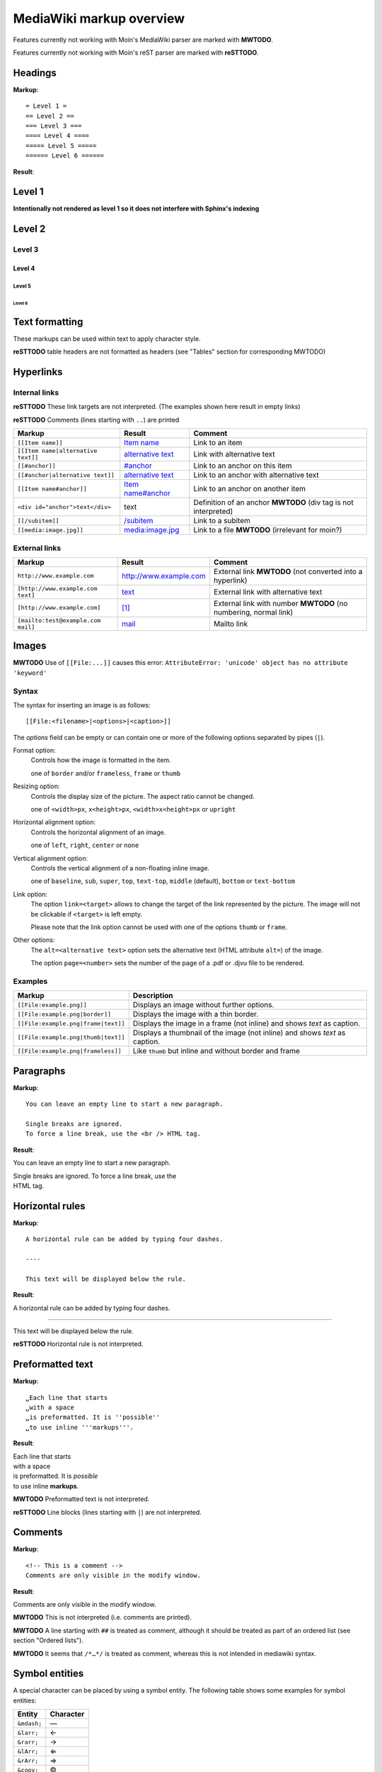 .. role:: underline
.. role:: strikethrough
.. role:: bolditalic

=========================
MediaWiki markup overview
=========================

Features currently not working with Moin's MediaWiki parser are marked with **MWTODO**.

Features currently not working with Moin's reST parser are marked with **reSTTODO**.

Headings
========

**Markup**: ::

= Level 1 =
== Level 2 ==
=== Level 3 ===
==== Level 4 ====
===== Level 5 =====
====== Level 6 ======

**Result**:

Level 1
=======

**Intentionally not rendered as level 1 so it does not interfere with Sphinx's indexing**

Level 2
=======

Level 3
-------

Level 4
*******

Level 5
:::::::

Level 6
+++++++

Text formatting
===============

These markups can be used within text to apply character style.

+------------------------------------+------------------------------------+
| Markup                             | Result                             |
+====================================+====================================+
| ``'''Bold text'''``                | **Bold text**                      |
+------------------------------------+------------------------------------+
| ``''Italic text''``                | *Italic text*                      |
+------------------------------------+------------------------------------+
| ``'''''Bold and italic text'''''`` | :bolditalic:`Bold and italic text` |
+------------------------------------+------------------------------------+
| ``<nowiki>no ''markup''</nowiki>`` | ``no ''markup''``                  |
+------------------------------------+------------------------------------+
| ``<u>underline</u>``               | :underline:`underline`             |
+------------------------------------+------------------------------------+
| | ``<del>strikethrough</del>``     | :strikethrough:`strikethrough`     |
| | or                               |                                    |
| | ``<s>strikethrough</s>``        |                                    |
+------------------------------------+------------------------------------+
| | ``<code>Fixed width</code>``     | ``Fixed width``                    |
| | or                               |                                    |
| | ``<tt>Fixed width</tt>``         |                                    |
+------------------------------------+------------------------------------+
| | ``<pre>Preformatted text``       | | ``Preformatted text``            |
| | ``without '''markups'''</pre>``  | | ``without '''markups'''``        |
+------------------------------------+------------------------------------+

**reSTTODO**
table headers are not formatted as headers
(see "Tables" section for corresponding MWTODO)

Hyperlinks
==========

Internal links
--------------

**reSTTODO**
These link targets are not interpreted.
(The examples shown here result in empty links)

.. These are the link targets for the examples:
.. __:
.. __:

**reSTTODO**
Comments (lines starting with ``..``) are printed

+---------------------------------------+--------------------------+-------------------------------------+
| Markup                                | Result                   | Comment                             |
+=======================================+==========================+=====================================+
| ``[[Item name]]``                     | `Item name`__            | Link to an item                     |
+---------------------------------------+--------------------------+-------------------------------------+
| ``[[Item name|alternative text]]``    | `alternative text`__     | Link with alternative text          |
+---------------------------------------+--------------------------+-------------------------------------+
| ``[[#anchor]]``                       | `#anchor`__              | Link to an anchor on this item      |
+---------------------------------------+--------------------------+-------------------------------------+
| ``[[#anchor|alternative text]]``      | `alternative text`__     | Link to an anchor with alternative  |
|                                       |                          | text                                |
+---------------------------------------+--------------------------+-------------------------------------+
| ``[[Item name#anchor]]``              | `Item name#anchor`__     | Link to an anchor on another item   |
+---------------------------------------+--------------------------+-------------------------------------+
| ``<div id="anchor">text</div>``       | .. __:                   | Definition of an anchor **MWTODO**  |
|                                       | .. __:                   | (div tag is not interpreted)        |
|                                       |                          |                                     |
|                                       | text                     |                                     |
+---------------------------------------+--------------------------+-------------------------------------+
| ``[[/subitem]]``                      | `/subitem`__             | Link to a subitem                   |
+---------------------------------------+--------------------------+-------------------------------------+
| ``[[media:image.jpg]]``               | `media:image.jpg`__      | Link to a file **MWTODO**           |
|                                       |                          | (irrelevant for moin?)              |
+---------------------------------------+--------------------------+-------------------------------------+

.. __:
.. __:
.. __:

External links
--------------

+-------------------------------------+--------------------------+-------------------------------------+
| Markup                              | Result                   | Comment                             |
+=====================================+==========================+=====================================+
| ``http://www.example.com``          | http://www.example.com   | External link **MWTODO**            |
|                                     |                          | (not converted into a hyperlink)    |
+-------------------------------------+--------------------------+-------------------------------------+
| ``[http://www.example.com text]``   | text_                    | External link with alternative text |
+-------------------------------------+--------------------------+-------------------------------------+
| ``[http://www.example.com]``        | `[1]`_                   | External link with number **MWTODO**|
|                                     |                          | (no numbering, normal link)         |
+-------------------------------------+--------------------------+-------------------------------------+
| ``[mailto:test@example.com mail]``  | mail_                    | Mailto link                         |
+-------------------------------------+--------------------------+-------------------------------------+

.. _text: http://www.example.com
.. _[1]: http://www.example.com
.. _mail: mailto:test@example.com

Images
======

**MWTODO**
Use of ``[[File:...]]`` causes this error:
``AttributeError: 'unicode' object has no attribute 'keyword'``

Syntax
------

The syntax for inserting an image is as follows: ::

 [[File:<filename>|<options>|<caption>]]

The *options* field can be empty or can contain one or more of
the following options separated by pipes (``|``).

Format option:
    Controls how the image is formatted in the item.

    one of ``border`` and/or ``frameless``, ``frame`` or ``thumb``
Resizing option:
    Controls the display size of the picture.
    The aspect ratio cannot be changed.

    one of ``<width>px``, ``x<height>px``, ``<width>x<height>px`` or ``upright``
Horizontal alignment option:
    Controls the horizontal alignment of an image.

    one of ``left``, ``right``, ``center`` or ``none``
Vertical alignment option:
    Controls the vertical alignment of a non-floating inline image.

    one of ``baseline``, ``sub``, ``super``, ``top``, ``text-top``, ``middle`` (default), ``bottom`` or ``text-bottom``
Link option:
    The option ``link=<target>`` allows to change the
    target of the link represented by the picture.
    The image will not be clickable if ``<target>`` is left empty.

    Please note that the link option cannot be used with one of the options ``thumb`` or ``frame``.
Other options:
    The ``alt=<alternative text>`` option sets the alternative
    text (HTML attribute ``alt=``) of the image.

    The option ``page=<number>`` sets the number of the page
    of a .pdf or .djvu file    to be rendered.

Examples
--------

+-----------------------------------------+---------------------------------+
| Markup                                  | Description                     |
+=========================================+=================================+
| ``[[File:example.png]]``                | Displays an image without       |
|                                         | further options.                |
+-----------------------------------------+---------------------------------+
| ``[[File:example.png|border]]``         | Displays the image with a       |
|                                         | thin border.                    |
+-----------------------------------------+---------------------------------+
| ``[[File:example.png|frame|text]]``     | Displays the image in a         |
|                                         | frame (not inline) and shows    |
|                                         | *text* as caption.              |
+-----------------------------------------+---------------------------------+
| ``[[File:example.png|thumb|text]]``     | Displays a thumbnail of the     |
|                                         | image (not inline) and shows    |
|                                         | *text* as caption.              |
+-----------------------------------------+---------------------------------+
| ``[[File:example.png|frameless]]``      | Like ``thumb`` but inline       |
|                                         | and without border and frame    |
+-----------------------------------------+---------------------------------+

Paragraphs
==========

**Markup**: ::

 You can leave an empty line to start a new paragraph.

 Single breaks are ignored.
 To force a line break, use the <br /> HTML tag.

**Result**:

You can leave an empty line to start a new paragraph.

| Single breaks are ignored. To force a line break, use the
| HTML tag.

Horizontal rules
================

**Markup**: ::

 A horizontal rule can be added by typing four dashes.

 ----

 This text will be displayed below the rule.

**Result**:

A horizontal rule can be added by typing four dashes.

----

This text will be displayed below the rule.

**reSTTODO**
Horizontal rule is not interpreted.

Preformatted text
=================

**Markup**: ::

 ␣Each line that starts
 ␣with a space
 ␣is preformatted. It is ''possible''
 ␣to use inline '''markups'''.

**Result**:

| Each line that starts
| with a space
| is preformatted. It is *possible*
| to use inline **markups**.

**MWTODO**
Preformatted text is not interpreted.

**reSTTODO**
Line blocks (lines starting with ``|``) are not interpreted.

Comments
========

**Markup**: ::

 <!-- This is a comment -->
 Comments are only visible in the modify window.

**Result**:

Comments are only visible in the modify window.

**MWTODO**
This is not interpreted (i.e. comments are printed).

**MWTODO**
A line starting with ``##`` is treated as comment, although
it should be treated as part of an ordered list (see section "Ordered lists").

**MWTODO**
It seems that ``/*…*/`` is treated as comment,
whereas this is not intended in mediawiki syntax.

Symbol entities
===============

A special character can be placed by using a symbol entity.
The following table shows some examples for symbol entities:

+-----------+-----------+
| Entity    | Character |
+===========+===========+
|``&mdash;``| —         |
+-----------+-----------+
| ``&larr;``| ←         |
+-----------+-----------+
| ``&rarr;``| →         |
+-----------+-----------+
| ``&lArr;``| ⇐         |
+-----------+-----------+
| ``&rArr;``| ⇒         |
+-----------+-----------+
| ``&copy;``| ©         |
+-----------+-----------+

It is also possible to use numeric entities like ``&#xnnnn;``
where "nnnn" stands for a hexadecimal number.

Lists
=====

Ordered lists
-------------

Ordered lists are formed of lines that start with number signs (``#``).
The count of number signs at the beginning of a line determines the level.

**Markup**: ::

 # First item
 # Second item
 ## First item (second level)
 ## Second item (second level)
 ### First item (third level)
 # Third item

**Result**:

1. First item
2. Second item

 #. First item (second level)
 #. Second item (second level)

  #. First item (third level)

3. Third item

Unordered lists
---------------

**Markup**: ::

 * List item
 * List item
 ** List item (second level)
 *** List item (third level)
 * List item

**Result**:

- List item
- List item

 - List item (second level)

  - List item (third level)

- List item

Definition lists
----------------

**Markup**: ::

 ;term
 : definition
 ;object
 : description 1
 : description 2

**Result**:

term
  definition

object
  description 1

  description 2

Mixed lists
-----------

It is possible to combine different types of lists.

**Markup**: ::

 # first item
 # second item
 #* point one
 #* point two
 # third item
 #; term
 #: definition
 #: continuation of the definition
 # fourth item

**Result**:

1. first item
2. second item

 - point one
 - point two

3. third item

 term
  definition

  continuation of the definition

4. fourth item

Indentations
============

Definition lists can also be used to indent text.

**Markup**: ::

 : single indent
 :: double indent
 :::: multiple indent

**Result**:

 single indent
  double indent
    multiple indent

Footnotes
=========

Footnotes can be used for annotations and citations rolled out of the
continuous text.

**Markup**: ::

 This is a footnote <ref>This description will be placed at the item's bottom.</ref>

**Result**:

This is a footnote [1].

[1] This description will be placed at the item's bottom.

Tables
======

Syntax
------

+-----------+-------------------------------------------------------+
| Markup    | Description                                           |
+===========+=======================================================+
| ``{|``    | **table start** (required)                            |
+-----------+-------------------------------------------------------+
| ``|+``    | **table caption** (optional) **MWTODO**               |
|           | (not interpreted)                                     |
|           |                                                       |
|           | only between table start and first row                |
+-----------+-------------------------------------------------------+
| ``|-``    | **table row** (optional)                              |
|           |                                                       |
|           | This is not necessary for the first row.              |
+-----------+-------------------------------------------------------+
| ``|``     | **table data** (required)                             |
|           |                                                       |
|           | Start each line that contains table data with ``|``   |
|           | or separate data on the same line with ``||``         |
+-----------+-------------------------------------------------------+
| ``!``     | **table header** (optional) **MWTODO**                |
|           | (not formatted as header)                             |
|           |                                                       |
|           | Start each line that represents a table               |
|           | header with ``!``                                     |
|           | or separate different headers on the same line        |
|           | with ``!!``.                                          |
+-----------+-------------------------------------------------------+
| ``|}``    | **table end** (required)                              |
+-----------+-------------------------------------------------------+

Basic tables
------------

Note that the following tables do not have visible borders
as this has to be done with XHTML attributes.

**MWTODO**
Tables should be borderless by default, the ``border`` attribute is not interpreted.

**Markup**: ::

 {|
 |row 1, column 1
 |row 1, column 2
 |-
 |row 2, column 1
 |row 2, column 2
 |}

**Result**:

=============== ===============
row 1, column 1 row 1, column 2
row 2, column 1 row 2, column 2
=============== ===============

**Markup**: ::

 {|
 !header 1
 !header 2
 |-
 |A
 |B
 |-
 |C
 |D
 |}

Alternative syntax: ::

 {|
 !header 1!!header 2
 |-
 |A||B
 |-
 |C||D
 |}

**Result**:

======== ========
header 1 header 2
======== ========
A        B
C        D
======== ========

It is possible to use other elements inside tables:

**Markup**: ::

 {|
 !header 1
 !header 2
 |-
 |A line break<br />can be done with the XHTML tag.
 |A pipe symbol has to be inserted like this: <nowiki>|</nowiki>
 |-
 |
 * This
 * is a bullet list
 * in a table cell.
 |[http://www.example.com Hyperlink]
 |}

**Result**:

+-----------------------------------+-----------------------------+
| header 1                          | header 2                    |
+===================================+=============================+
| | A line break                    | A pipe symbol has           |
| | can be done with the XHTML tag. | to be inserted like this: | |
+-----------------------------------+-----------------------------+
| - This                            | Hyperlink_                  |
| - is a bullet list                |                             |
| - in a table cell                 |                             |
+-----------------------------------+-----------------------------+

.. _Hyperlink: http://www.example.com

**MWTODO**
Lists cannot be used inside cells.

XHTML attributes
----------------

It is allowed to use XHTML attributes
(border, align, style, colspan, rowspan, …) inside tables.

**Markup**: ::

 {|border="1"
 |This table has a border width of 1.
 |align="left" | This cell is left aligned.
 |-
 |colspan="2" | This cell has a colspan of 2.
 |}

**Result**:

+-----------------------------+-----------------------------+
| This table has a border     | This cell is left aligned.  |
| width of 1.                 |                             |
+-----------------------------+-----------------------------+
| This cell has a colspan of 2.                             |
+-----------------------------------------------------------+

**MWTODO**
attributes ``border`` and ``align`` are not interpreted

**reSTTODO**
colspan is not interpreted
